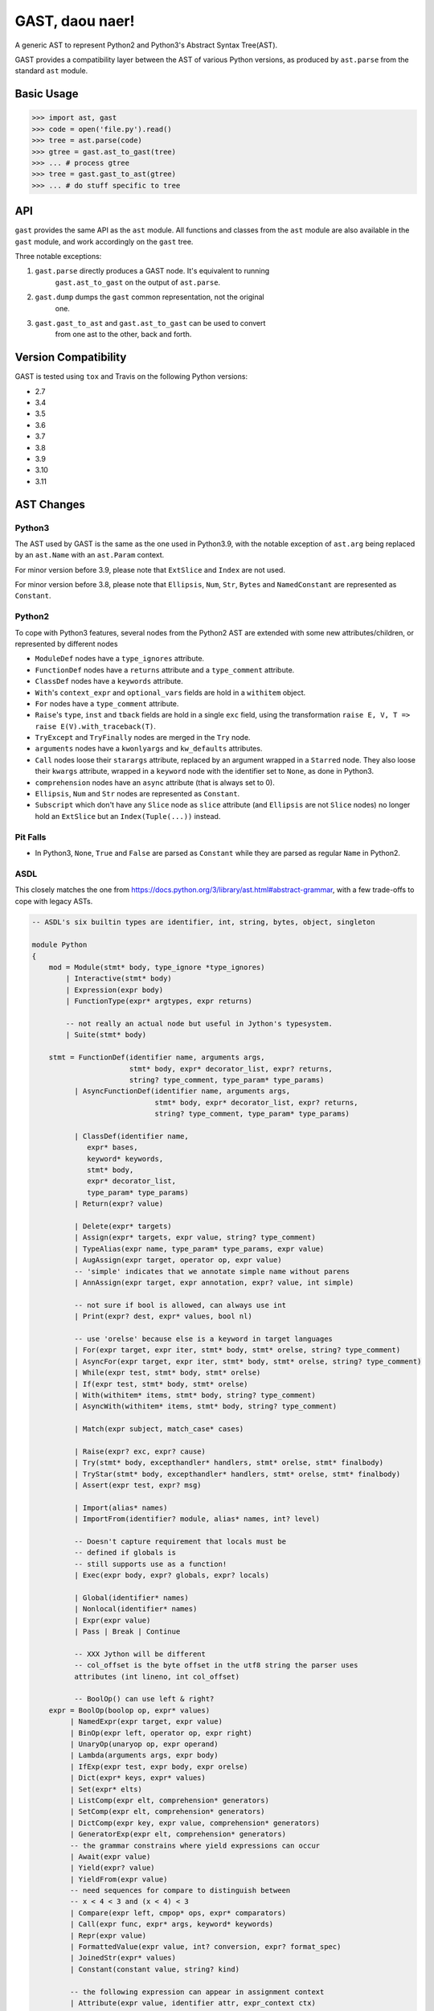 GAST, daou naer!
================

A generic AST to represent Python2 and Python3's Abstract Syntax Tree(AST).

GAST provides a compatibility layer between the AST of various Python versions,
as produced by ``ast.parse`` from the standard ``ast`` module.

Basic Usage
-----------

.. code:: python

    >>> import ast, gast
    >>> code = open('file.py').read()
    >>> tree = ast.parse(code)
    >>> gtree = gast.ast_to_gast(tree)
    >>> ... # process gtree
    >>> tree = gast.gast_to_ast(gtree)
    >>> ... # do stuff specific to tree

API
---

``gast`` provides the same API as the ``ast`` module. All functions and classes
from the ``ast`` module are also available in the ``gast`` module, and work
accordingly on the ``gast`` tree.

Three notable exceptions:

1. ``gast.parse`` directly produces a GAST node. It's equivalent to running
       ``gast.ast_to_gast`` on the output of ``ast.parse``.

2. ``gast.dump`` dumps the ``gast`` common representation, not the original
       one.

3. ``gast.gast_to_ast`` and ``gast.ast_to_gast`` can be used to convert
       from one ast to the other, back and forth.

Version Compatibility
---------------------

GAST is tested using ``tox`` and Travis on the following Python versions:

- 2.7
- 3.4
- 3.5
- 3.6
- 3.7
- 3.8
- 3.9
- 3.10
- 3.11


AST Changes
-----------


Python3
*******

The AST used by GAST is the same as the one used in Python3.9, with the
notable exception of ``ast.arg`` being replaced by an ``ast.Name`` with an
``ast.Param`` context.

For minor version before 3.9, please note that ``ExtSlice`` and ``Index`` are
not used.

For minor version before 3.8, please note that ``Ellipsis``, ``Num``, ``Str``,
``Bytes`` and ``NamedConstant`` are represented as ``Constant``.

Python2
*******

To cope with Python3 features, several nodes from the Python2 AST are extended
with some new attributes/children, or represented by different nodes

- ``ModuleDef`` nodes have a ``type_ignores`` attribute.

- ``FunctionDef`` nodes have a ``returns`` attribute and a ``type_comment``
  attribute.

- ``ClassDef`` nodes have a ``keywords`` attribute.

- ``With``'s ``context_expr`` and ``optional_vars`` fields are hold in a
  ``withitem`` object.

- ``For`` nodes have a ``type_comment`` attribute.

- ``Raise``'s ``type``, ``inst`` and ``tback`` fields are hold in a single
  ``exc`` field, using the transformation ``raise E, V, T => raise E(V).with_traceback(T)``.

- ``TryExcept`` and ``TryFinally`` nodes are merged in the ``Try`` node.

- ``arguments`` nodes have a ``kwonlyargs`` and ``kw_defaults`` attributes.

- ``Call`` nodes loose their ``starargs`` attribute, replaced by an
  argument wrapped in a ``Starred`` node. They also loose their ``kwargs``
  attribute, wrapped in a ``keyword`` node with the identifier set to
  ``None``, as done in Python3.

- ``comprehension`` nodes have an ``async`` attribute (that is always set
  to 0).

- ``Ellipsis``, ``Num`` and ``Str`` nodes are represented as ``Constant``.

- ``Subscript`` which don't have any ``Slice`` node as ``slice`` attribute (and
  ``Ellipsis`` are not ``Slice`` nodes) no longer hold an ``ExtSlice`` but an
  ``Index(Tuple(...))`` instead.


Pit Falls
*********

- In Python3, ``None``, ``True`` and ``False`` are parsed as ``Constant``
  while they are parsed as regular ``Name`` in Python2.

ASDL
****

This closely matches the one from https://docs.python.org/3/library/ast.html#abstract-grammar, with a few
trade-offs to cope with legacy ASTs.

.. code::

    -- ASDL's six builtin types are identifier, int, string, bytes, object, singleton

    module Python
    {
        mod = Module(stmt* body, type_ignore *type_ignores)
            | Interactive(stmt* body)
            | Expression(expr body)
            | FunctionType(expr* argtypes, expr returns)

            -- not really an actual node but useful in Jython's typesystem.
            | Suite(stmt* body)

        stmt = FunctionDef(identifier name, arguments args,
                           stmt* body, expr* decorator_list, expr? returns,
                           string? type_comment, type_param* type_params)
              | AsyncFunctionDef(identifier name, arguments args,
                                 stmt* body, expr* decorator_list, expr? returns,
                                 string? type_comment, type_param* type_params)

              | ClassDef(identifier name,
                 expr* bases,
                 keyword* keywords,
                 stmt* body,
                 expr* decorator_list,
                 type_param* type_params)
              | Return(expr? value)

              | Delete(expr* targets)
              | Assign(expr* targets, expr value, string? type_comment)
              | TypeAlias(expr name, type_param* type_params, expr value)
              | AugAssign(expr target, operator op, expr value)
              -- 'simple' indicates that we annotate simple name without parens
              | AnnAssign(expr target, expr annotation, expr? value, int simple)

              -- not sure if bool is allowed, can always use int
              | Print(expr? dest, expr* values, bool nl)

              -- use 'orelse' because else is a keyword in target languages
              | For(expr target, expr iter, stmt* body, stmt* orelse, string? type_comment)
              | AsyncFor(expr target, expr iter, stmt* body, stmt* orelse, string? type_comment)
              | While(expr test, stmt* body, stmt* orelse)
              | If(expr test, stmt* body, stmt* orelse)
              | With(withitem* items, stmt* body, string? type_comment)
              | AsyncWith(withitem* items, stmt* body, string? type_comment)

              | Match(expr subject, match_case* cases)

              | Raise(expr? exc, expr? cause)
              | Try(stmt* body, excepthandler* handlers, stmt* orelse, stmt* finalbody)
              | TryStar(stmt* body, excepthandler* handlers, stmt* orelse, stmt* finalbody)
              | Assert(expr test, expr? msg)

              | Import(alias* names)
              | ImportFrom(identifier? module, alias* names, int? level)

              -- Doesn't capture requirement that locals must be
              -- defined if globals is
              -- still supports use as a function!
              | Exec(expr body, expr? globals, expr? locals)

              | Global(identifier* names)
              | Nonlocal(identifier* names)
              | Expr(expr value)
              | Pass | Break | Continue

              -- XXX Jython will be different
              -- col_offset is the byte offset in the utf8 string the parser uses
              attributes (int lineno, int col_offset)

              -- BoolOp() can use left & right?
        expr = BoolOp(boolop op, expr* values)
             | NamedExpr(expr target, expr value)
             | BinOp(expr left, operator op, expr right)
             | UnaryOp(unaryop op, expr operand)
             | Lambda(arguments args, expr body)
             | IfExp(expr test, expr body, expr orelse)
             | Dict(expr* keys, expr* values)
             | Set(expr* elts)
             | ListComp(expr elt, comprehension* generators)
             | SetComp(expr elt, comprehension* generators)
             | DictComp(expr key, expr value, comprehension* generators)
             | GeneratorExp(expr elt, comprehension* generators)
             -- the grammar constrains where yield expressions can occur
             | Await(expr value)
             | Yield(expr? value)
             | YieldFrom(expr value)
             -- need sequences for compare to distinguish between
             -- x < 4 < 3 and (x < 4) < 3
             | Compare(expr left, cmpop* ops, expr* comparators)
             | Call(expr func, expr* args, keyword* keywords)
             | Repr(expr value)
             | FormattedValue(expr value, int? conversion, expr? format_spec)
             | JoinedStr(expr* values)
             | Constant(constant value, string? kind)

             -- the following expression can appear in assignment context
             | Attribute(expr value, identifier attr, expr_context ctx)
             | Subscript(expr value, slice slice, expr_context ctx)
             | Starred(expr value, expr_context ctx)
             | Name(identifier id, expr_context ctx, expr? annotation,
                    string? type_comment)
             | List(expr* elts, expr_context ctx)
             | Tuple(expr* elts, expr_context ctx)

              -- col_offset is the byte offset in the utf8 string the parser uses
              attributes (int lineno, int col_offset)

        expr_context = Load | Store | Del | AugLoad | AugStore | Param

        slice = Slice(expr? lower, expr? upper, expr? step)
              | ExtSlice(slice* dims)
              | Index(expr value)

        boolop = And | Or

        operator = Add | Sub | Mult | MatMult | Div | Mod | Pow | LShift
                     | RShift | BitOr | BitXor | BitAnd | FloorDiv

        unaryop = Invert | Not | UAdd | USub

        cmpop = Eq | NotEq | Lt | LtE | Gt | GtE | Is | IsNot | In | NotIn

        comprehension = (expr target, expr iter, expr* ifs, int is_async)

        excepthandler = ExceptHandler(expr? type, expr? name, stmt* body)
                        attributes (int lineno, int col_offset, int? end_lineno, int? end_col_offset)

        arguments = (expr* args, expr* posonlyargs, expr? vararg, expr* kwonlyargs,
                     expr* kw_defaults, expr? kwarg, expr* defaults)

        -- keyword arguments supplied to call (NULL identifier for **kwargs)
        keyword = (identifier? arg, expr value)

        -- import name with optional 'as' alias.
        alias = (identifier name, identifier? asname)
                attributes (int lineno, int col_offset, int? end_lineno, int? end_col_offset)

        withitem = (expr context_expr, expr? optional_vars)

        match_case = (pattern pattern, expr? guard, stmt* body)

        pattern = MatchValue(expr value)
                | MatchSingleton(constant value)
                | MatchSequence(pattern* patterns)
                | MatchMapping(expr* keys, pattern* patterns, identifier? rest)
                | MatchClass(expr cls, pattern* patterns, identifier* kwd_attrs, pattern* kwd_patterns)

                | MatchStar(identifier? name)
                -- The optional "rest" MatchMapping parameter handles capturing extra mapping keys

                | MatchAs(pattern? pattern, identifier? name)
                | MatchOr(pattern* patterns)

                 attributes (int lineno, int col_offset, int end_lineno, int end_col_offset)

        type_ignore = TypeIgnore(int lineno, string tag)

         type_param = TypeVar(identifier name, expr? bound)
                    | ParamSpec(identifier name)
                    | TypeVarTuple(identifier name)
                    attributes (int lineno, int col_offset, int end_lineno, int end_col_offset)
    }
